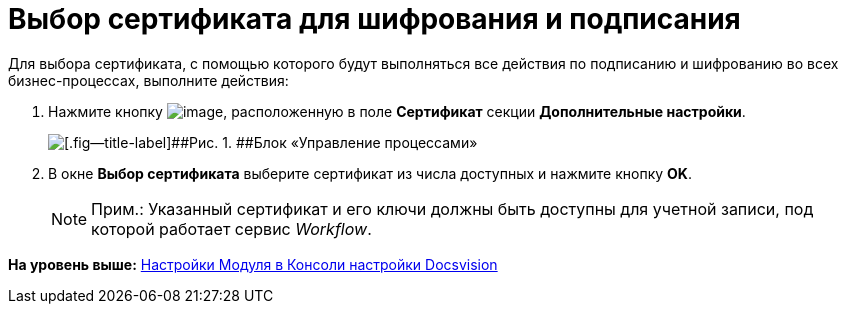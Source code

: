 =  Выбор сертификата для шифрования и подписания

Для выбора сертификата, с помощью которого будут выполняться все действия по подписанию и шифрованию во всех бизнес-процессах, выполните действия:

. [.ph .cmd]#Нажмите кнопку image:Buttons/Three_Dots.png[image], расположенную в поле [.ph .uicontrol]*Сертификат* секции [.keyword]*Дополнительные настройки*.#
+
image::sc_wfpage_additionalblock.png[[.fig--title-label]##Рис. 1. ##Блок «Управление процессами»]
. [.ph .cmd]#В окне [.keyword .wintitle]*Выбор сертификата* выберите сертификат из числа доступных и нажмите кнопку [.ph .uicontrol]*OK*.#
+
[NOTE]
====
[.note__title]#Прим.:# Указанный сертификат и его ключи должны быть доступны для учетной записи, под которой работает сервис [.dfn .term]_Workflow_.
====

*На уровень выше:* xref:Process_Management.adoc[Настройки Модуля в Консоли настройки Docsvision]
